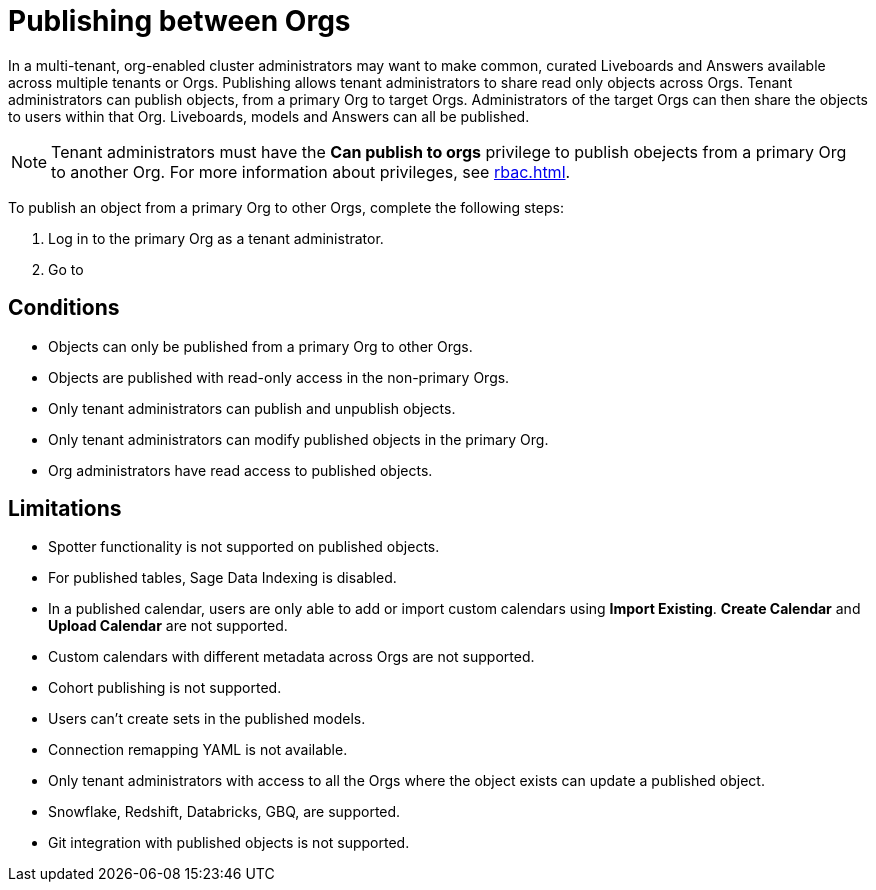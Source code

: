 = Publishing between Orgs
:last_updated: 5/7/2025
:linkattrs:
:experimental:
:page-layout: default-cloud-beta
:description: Publish objects between Orgs

In a multi-tenant, org-enabled cluster administrators may want to make common, curated Liveboards and Answers available across multiple tenants or Orgs. Publishing allows tenant administrators to share read only objects across Orgs. Tenant administrators can publish objects, from a primary Org to target Orgs.  Administrators of the target Orgs can then share the objects to users within that Org. Liveboards, models and Answers can all be published.

NOTE: Tenant administrators must have the *Can publish to orgs* privilege to publish obejects from a primary Org to another Org. For more information about privileges, see xref:rbac.adoc[].
//user and group privilege

To publish an object from a primary Org to other Orgs, complete the following steps:

. Log in to the primary Org as a tenant administrator.
. Go to




[#conditions]
== Conditions
* Objects can only be published from a primary Org to other Orgs.
* Objects are published with read-only access in the non-primary Orgs.
* Only tenant administrators can publish and unpublish objects.
* Only tenant administrators can modify published objects in the primary Org.
* Org administrators have read access to published objects.
//* Published connections are not be visible in non-owner Orgs.

[#limitations]
== Limitations
* Spotter functionality is not supported on published objects.
* For published tables, Sage Data Indexing is disabled.
* In a published calendar, users are only able to add or import custom calendars using *Import Existing*. *Create Calendar* and *Upload Calendar* are not supported.
* Custom calendars with different metadata across Orgs are not supported.
* Cohort publishing is not supported.
* Users can't create sets in the published models.
* Connection remapping YAML is not available.
* Only tenant administrators with access to all the Orgs where the object exists can update a published object.
* Snowflake, Redshift, Databricks, GBQ, are supported.
* Git integration with published objects is not  supported.
//* Sage data indexing is not supported on published objects thus affecting the suggestions one gets to see in search data
